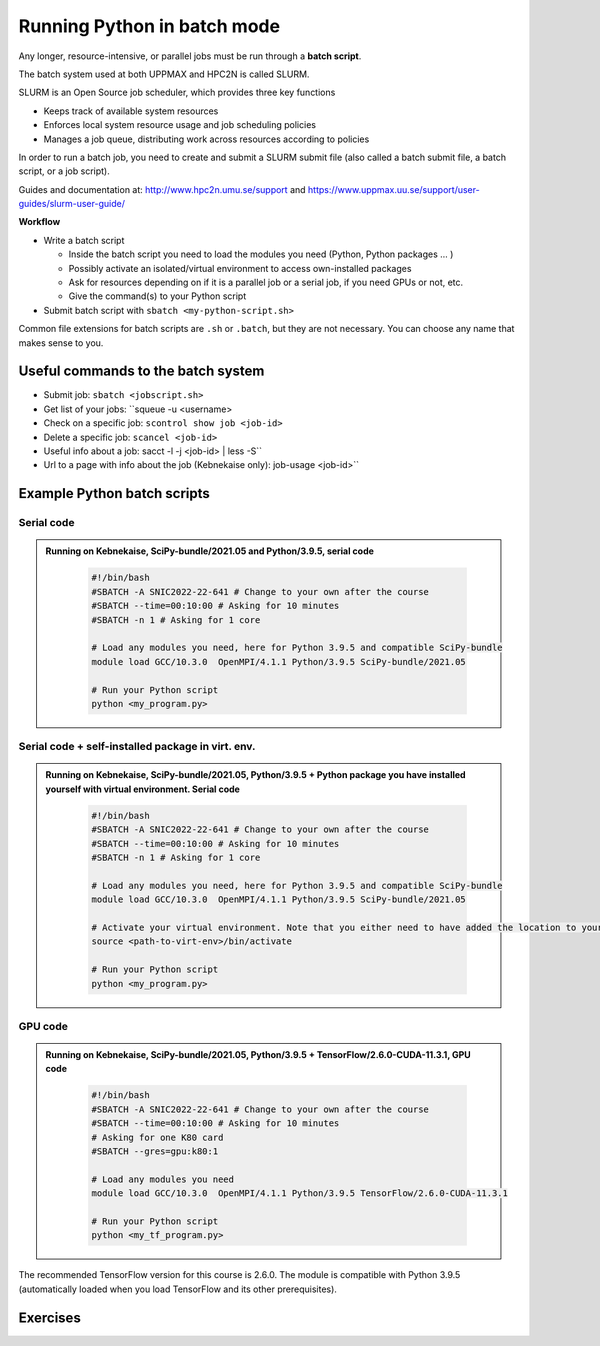 Running Python in batch mode
============================

.. questions::

   - What is a batch job?
   - How to make a batch job?

   
   
.. objectives:: 

   - Short introduction to SLURM scheduler
   - Show structure of a batch script
   - Try example


Any longer, resource-intensive, or parallel jobs must be run through a **batch script**.

The batch system used at both UPPMAX and HPC2N is called SLURM. 

SLURM is an Open Source job scheduler, which provides three key functions

- Keeps track of available system resources
- Enforces local system resource usage and job scheduling policies
- Manages a job queue, distributing work across resources according to policies

In order to run a batch job, you need to create and submit a SLURM submit file (also called a batch submit file, a batch script, or a job script).

Guides and documentation at: http://www.hpc2n.umu.se/support and https://www.uppmax.uu.se/support/user-guides/slurm-user-guide/ 

**Workflow**

- Write a batch script

  - Inside the batch script you need to load the modules you need (Python, Python packages ... )
  - Possibly activate an isolated/virtual environment to access own-installed packages
  - Ask for resources depending on if it is a parallel job or a serial job, if you need GPUs or not, etc.
  - Give the command(s) to your Python script

- Submit batch script with ``sbatch <my-python-script.sh>`` 

Common file extensions for batch scripts are ``.sh`` or ``.batch``, but they are not necessary. You can choose any name that makes sense to you. 

Useful commands to the batch system
-----------------------------------

- Submit job: ``sbatch <jobscript.sh>``
- Get list of your jobs: ``squeue -u <username>
- Check on a specific job: ``scontrol show job <job-id>``
- Delete a specific job: ``scancel <job-id>``
- Useful info about a job: sacct -l -j <job-id> | less -S``
- Url to a page with info about the job (Kebnekaise only): job-usage <job-id>``
         
Example Python batch scripts
---------------------------- 

Serial code
'''''''''''

.. admonition:: Running on Kebnekaise, SciPy-bundle/2021.05 and Python/3.9.5, serial code 
    :class: dropdown
   
        .. code-block:: sh

            #!/bin/bash
            #SBATCH -A SNIC2022-22-641 # Change to your own after the course
            #SBATCH --time=00:10:00 # Asking for 10 minutes
            #SBATCH -n 1 # Asking for 1 core
            
            # Load any modules you need, here for Python 3.9.5 and compatible SciPy-bundle
            module load GCC/10.3.0  OpenMPI/4.1.1 Python/3.9.5 SciPy-bundle/2021.05
            
            # Run your Python script 
            python <my_program.py>
            
.. tabs::

   .. tab:: UPPMAX



   .. tab:: HPC2N

            
            
            
Serial code + self-installed package in virt. env. 
''''''''''''''''''''''''''''''''''''''''''''''''''

.. admonition:: Running on Kebnekaise, SciPy-bundle/2021.05, Python/3.9.5 + Python package you have installed yourself with virtual environment. Serial code
    :class: dropdown
   
        .. code-block:: sh

            #!/bin/bash
            #SBATCH -A SNIC2022-22-641 # Change to your own after the course
            #SBATCH --time=00:10:00 # Asking for 10 minutes
            #SBATCH -n 1 # Asking for 1 core
            
            # Load any modules you need, here for Python 3.9.5 and compatible SciPy-bundle
            module load GCC/10.3.0  OpenMPI/4.1.1 Python/3.9.5 SciPy-bundle/2021.05
            
            # Activate your virtual environment. Note that you either need to have added the location to your path, or give the full path
            source <path-to-virt-env>/bin/activate
 
            # Run your Python script 
            python <my_program.py>


GPU code
''''''''

.. admonition:: Running on Kebnekaise, SciPy-bundle/2021.05, Python/3.9.5 + TensorFlow/2.6.0-CUDA-11.3.1, GPU code
    :class: dropdown
   
        .. code-block:: sh

            #!/bin/bash
            #SBATCH -A SNIC2022-22-641 # Change to your own after the course
            #SBATCH --time=00:10:00 # Asking for 10 minutes
            # Asking for one K80 card
            #SBATCH --gres=gpu:k80:1
            
            # Load any modules you need 
            module load GCC/10.3.0  OpenMPI/4.1.1 Python/3.9.5 TensorFlow/2.6.0-CUDA-11.3.1
          
            # Run your Python script 
            python <my_tf_program.py>
            

The recommended TensorFlow version for this course is 2.6.0. The module is compatible with Python 3.9.5 (automatically loaded when you load TensorFlow and its other prerequisites).            

Exercises
---------

.. challenge:: Run the first serial example from further up on the page for this short Python code (sum-2args.py)
    
    .. code-block:: python
    
        import sys
            
        x = int(sys.argv[1])
        y = int(sys.argv[2])
            
        sum = x + y
            
        print("The sum of the two numbers is: {0}".format(sum))
        
    Remember to give the two arguments to the program in the batch script.

.. solution::
    :class: dropdown
    
          This is for Kebnekaise. Adding the numbers 2 and 3. 
          
          .. code-block:: sh
 
            #!/bin/bash
            #SBATCH -A SNIC2022-22-641 # Change to your own after the course
            #SBATCH --time=00:05:00 # Asking for 5 minutes
            #SBATCH -n 1 # Asking for 1 core
            
            # Load any modules you need, here for Python 3.9.5
            module load GCC/10.3.0  OpenMPI/4.1.1 Python/3.9.5
            
            # Run your Python script 
            python sum-2args.py 2 3 

.. keypoints::

   - The SLURM scheduler handles allocations to the calculation nodes
   - Interactive sessions was presented in last slide
   - Batch jobs runs without interaction with user
   - A batch script consists of a part with SLURM parameters describing the allocation and a second part describing the actual work within the job, for instance one or several Python scripts.
      - Python scripts must not ask for input not already given in the batch script.
    
